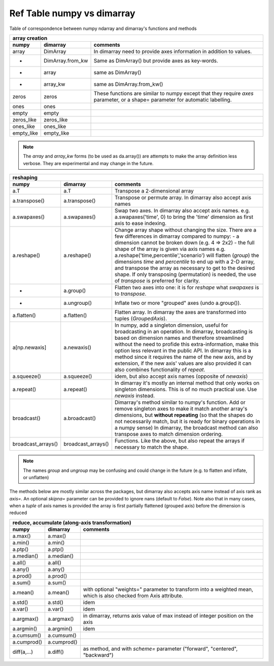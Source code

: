 ===========================
Ref Table numpy vs dimarray
===========================

Table of correspondence between numpy ndarray and dimarray's functions and methods

==================  ==================  ================    
array creation
--------------------------------------------------------
numpy               dimarray            comments
==================  ==================  ================    
array               DimArray            In dimarray need to provide axes information in addition to values.
-                   DimArray.from_kw    Same as DimArray() but provide axes as key-words.
-                   array               same as DimArray()
-                   array_kw            same as DimArray.from_kw()
zeros               zeros               These functions are similar to numpy except that they require `axes` parameter, or a shape= parameter for automatic labelling.
ones                ones                  
empty               empty                 
zeros_like          zeros_like            
ones_like           ones_like             
empty_like          empty_like            
==================  ==================  ================    

.. note:: The `array` and `array_kw` forms (to be used as da.array()) are attempts to make the array definition less verbose. They are experimental and may change in the future.

==================  ==================  ================    
reshaping
--------------------------------------------------------
numpy               dimarray            comments
==================  ==================  ================    
a.T                 a.T                 Transpose a 2-dimensional array
a.transpose()       a.transpose()       Transpose or permute array. In dimarray also accept axis names 
a.swapaxes()        a.swapaxes()        Swap two axes. In dimarray also accept axis names. e.g. a.swapaxes('time', 0) to bring the 'time' dimension as first axis to ease indexing.
a.reshape()         a.reshape()         Change array shape without changing the size. There are a few differences in dimarray compared to numpy:
                                        - a dimension cannot be broken down (e.g. 4 => 2x2)
                                        - the full shape of the array is given via axis names
                                        e.g. a.reshape('time,percentile','scenario') will flatten (`group`) the dimensions `time` and `percentile`
                                        to end up with a 2-D array, and transpose the array as necessary to get to the desired shape.
                                        If only transposing (permutation) is needed, the use of `transpose` is preferred for clarity.
    -               a.group()           Flatten two axes into one: it is for `reshape` what `swapaxes` is to `transpose`.
    -               a.ungroup()         Inflate two or more "grouped" axes (undo a.group()). 
a.flatten()         a.flatten()         Flatten array. In dimarray the axes are transformed into tuples (`GroupedAxis`). 
a[np.newaxis]       a.newaxis()         In numpy, add a singleton dimension, useful for broadcasting 
                                        in an operation. In dimarray, broadcasting is based on dimension 
                                        names and therefore streamlined without the need to profide this 
                                        extra-information, make this option less relevant in the public API. 
                                        In dimarray this is a method since it requires the name of the new axis,
                                        and by extension, if the new axis' values are also provided it can also 
                                        combines functionality of `repeat`. 
a.squeeze()         a.squeeze()         idem, but also accept axis names (opposite of `newaxis`)
a.repeat()          a.repeat()          In dimarray it's mostly an internal method that only
                                        works on singleton dimensions. This is of no 
                                        much practical use. Use `newaxis` instead.
broadcast()         a.broadcast()       Dimarray's method similar to numpy's function. Add or remove singleton axes to make it match another array's 
                                        dimensions, but **without repeating**
                                        (so that the shapes do not necessarily match, but it is ready for binary operations in a numpy sense)
                                        In dimarray, the broadcast method can also transpose axes to match dimension ordering.
broadcast_arrays()  broadcast_arrays()  Functions. Like the above, but also repeat the arrays if necessary to match the shape.
==================  ==================  ================    

.. note:: The names `group` and `ungroup` may be confusing and could change in the future (e.g. to flatten and inflate, or unflatten)

The methods below are mostly similar across the packages, but dimarray also accepts axis name instead of axis rank as `axis=`. 
An optional `skipna=` parameter can be provided to ignore nans (default to `False`). Note also that in many cases, 
when a `tuple` of axis names is provided the array is first partially flattened (grouped axis) before the dimension is reduced

==================  ==================  ================    
reduce, accumulate (along-axis transformation)
--------------------------------------------------------
numpy               dimarray            comments
==================  ==================  ================    
a.max()             a.max()             
a.min()             a.min()             
a.ptp()             a.ptp()             
a.median()          a.median()          
a.all()             a.all()             
a.any()             a.any()             
a.prod()            a.prod()            
a.sum()             a.sum()             
a.mean()            a.mean()            with optional "weights=" parameter to transform into a weighted mean, which is also checked from Axis attribute.
a.std()             a.std()             idem
a.var()             a.var()             idem                         
a.argmax()          a.argmax()          in dimarray, returns axis value of max instead of integer position on the axis
a.argmin()          a.argmin()          idem
a.cumsum()          a.cumsum()          
a.cumprod()         a.cumprod()         
diff(a,...)         a.diff()            as method, and with `scheme=` parameter ("forward", "centered", "backward")

==================  ==================  ================    
